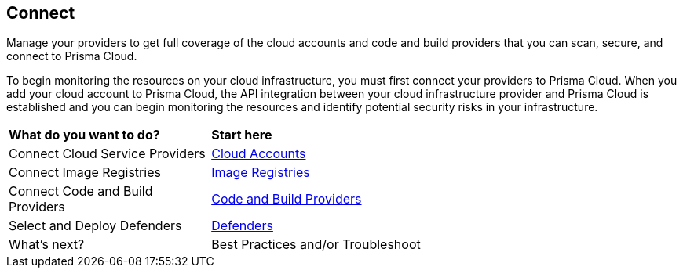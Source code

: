 == Connect

Manage your providers to get full coverage of the cloud accounts and code and build providers that you can scan, secure, and connect to Prisma Cloud.

To begin monitoring the resources on your cloud infrastructure, you must first connect your providers to Prisma Cloud. When you add your cloud account to Prisma Cloud, the API integration between your cloud infrastructure provider and Prisma Cloud is established and you can begin monitoring the resources and identify potential security risks in your infrastructure.

//connect-overview.gif

[cols="30%a,70%a"]
|===
|*What do you want to do?*
|*Start here*

|Connect Cloud Service Providers
|xref:connect-cloud-accounts.adoc[Cloud Accounts]

|Connect Image Registries
//Configure Prisma Cloud to scan your registries. Short overview topic with link to Registry Scanning topics (compute).
|xref:connect-image-registries.adoc[Image Registries]

|Connect Code and Build Providers
//Connect your code repositories to Prisma Cloud. Short overview topic with link to App Sec topics.
|xref:connect-code-and-build-providers.adoc[Code and Build Providers]

|Select and Deploy Defenders
//Connect your defenders. Short overview topic with link to Compute topics.
|xref:deploy-defenders/deploy-defenders.adoc[Defenders]

|What's next? 
//check with PM on the relevant next step to direct our users in their PC journey
|Best Practices and/or Troubleshoot

|===